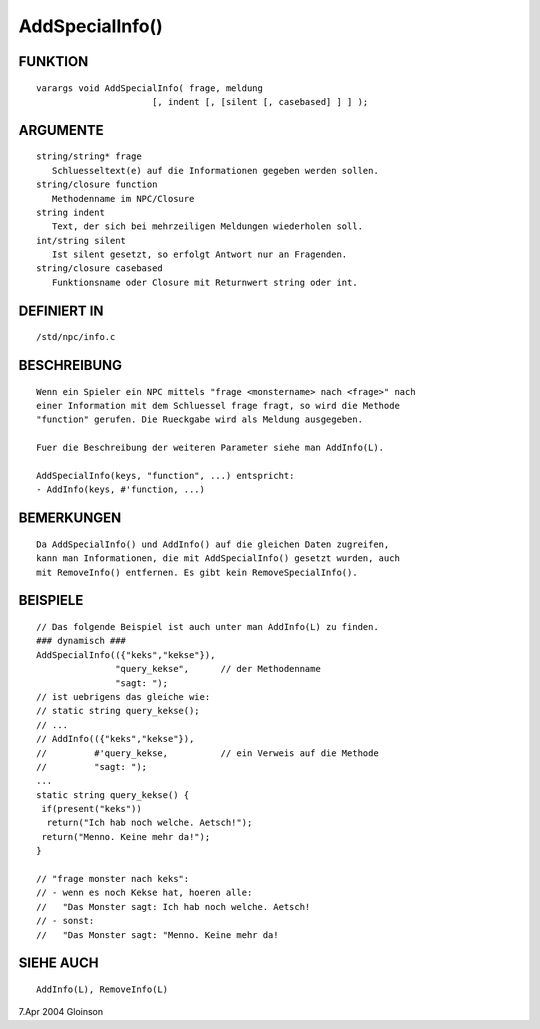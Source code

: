 AddSpecialInfo()
================

FUNKTION
--------
::

     varargs void AddSpecialInfo( frage, meldung
			   [, indent [, [silent [, casebased] ] ] );

ARGUMENTE
---------
::

     string/string* frage
	Schluesseltext(e) auf die Informationen gegeben werden sollen.
     string/closure function
	Methodenname im NPC/Closure
     string indent
	Text, der sich bei mehrzeiligen Meldungen wiederholen soll.
     int/string silent
	Ist silent gesetzt, so erfolgt Antwort nur an Fragenden.
     string/closure casebased
	Funktionsname oder Closure mit Returnwert string oder int.

DEFINIERT IN
------------
::

     /std/npc/info.c

BESCHREIBUNG
------------
::

     Wenn ein Spieler ein NPC mittels "frage <monstername> nach <frage>" nach
     einer Information mit dem Schluessel frage fragt, so wird die Methode
     "function" gerufen. Die Rueckgabe wird als Meldung ausgegeben.

     Fuer die Beschreibung der weiteren Parameter siehe man AddInfo(L).

     AddSpecialInfo(keys, "function", ...) entspricht:
     - AddInfo(keys, #'function, ...) 

BEMERKUNGEN
-----------
::

     Da AddSpecialInfo() und AddInfo() auf die gleichen Daten zugreifen,
     kann man Informationen, die mit AddSpecialInfo() gesetzt wurden, auch
     mit RemoveInfo() entfernen. Es gibt kein RemoveSpecialInfo().

BEISPIELE
---------
::

     // Das folgende Beispiel ist auch unter man AddInfo(L) zu finden.
     ### dynamisch ###
     AddSpecialInfo(({"keks","kekse"}),
		    "query_kekse",	// der Methodenname
		    "sagt: ");
     // ist uebrigens das gleiche wie:
     // static string query_kekse();
     // ...
     // AddInfo(({"keks","kekse"}),
     //		#'query_kekse,		// ein Verweis auf die Methode
     //		"sagt: ");
     ...
     static string query_kekse() {
      if(present("keks"))
       return("Ich hab noch welche. Aetsch!");
      return("Menno. Keine mehr da!");
     }

     // "frage monster nach keks":
     // - wenn es noch Kekse hat, hoeren alle:
     //   "Das Monster sagt: Ich hab noch welche. Aetsch!
     // - sonst:
     //   "Das Monster sagt: "Menno. Keine mehr da!

SIEHE AUCH
----------
::

     AddInfo(L), RemoveInfo(L)

7.Apr 2004 Gloinson


